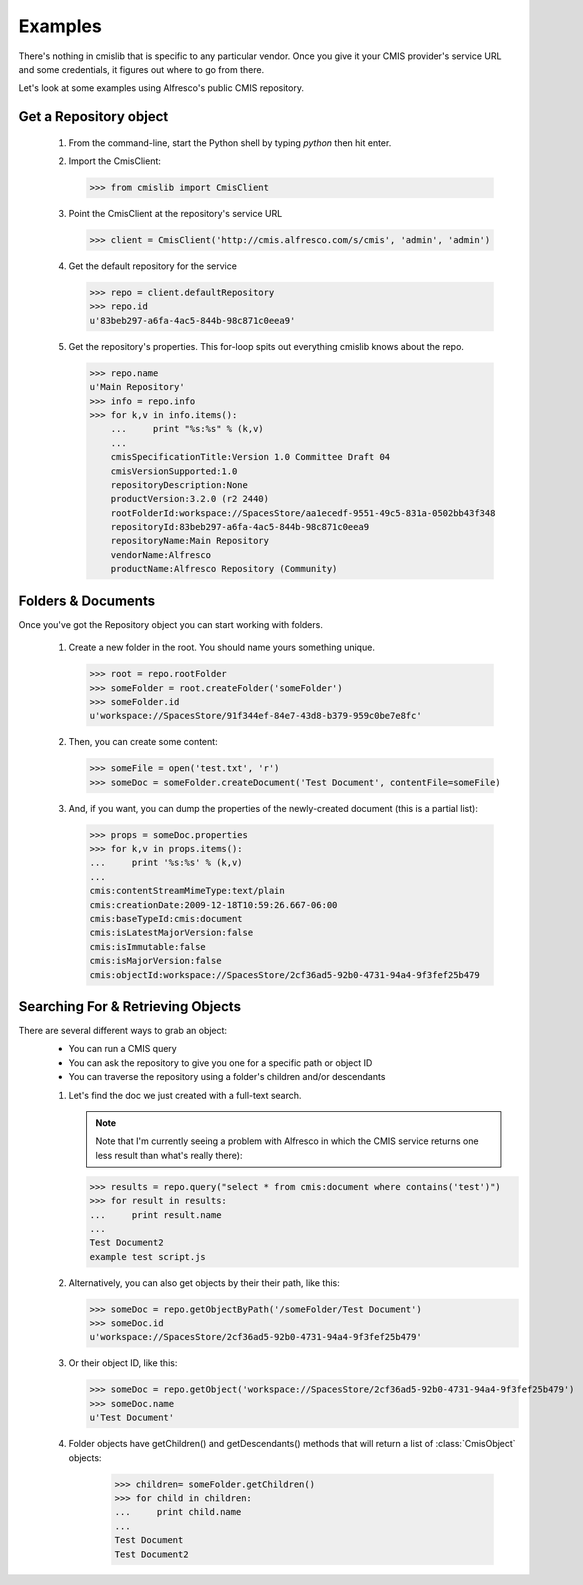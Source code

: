 ..
   Licensed under the Apache License, Version 2.0 (the "License");
   you may not use this file except in compliance with the License.
   You may obtain a copy of the License at

       http://www.apache.org/licenses/LICENSE-2.0

   Unless required by applicable law or agreed to in writing, software
   distributed under the License is distributed on an "AS IS" BASIS,
   WITHOUT WARRANTIES OR CONDITIONS OF ANY KIND, either express or implied.
   See the License for the specific language governing permissions and
   limitations under the License.

.. _examples:

========
Examples
========
There's nothing in cmislib that is specific to any particular vendor. Once you give it your CMIS provider's service URL and some credentials, it figures out where to go from there.

Let's look at some examples using Alfresco's public CMIS repository.

-----------------------
Get a Repository object
-----------------------

 #. From the command-line, start the Python shell by typing `python` then hit enter.
 #. Import the CmisClient:

    >>> from cmislib import CmisClient

 #. Point the CmisClient at the repository's service URL 

    >>> client = CmisClient('http://cmis.alfresco.com/s/cmis', 'admin', 'admin')

 #. Get the default repository for the service

    >>> repo = client.defaultRepository
    >>> repo.id
    u'83beb297-a6fa-4ac5-844b-98c871c0eea9'

 #. Get the repository's properties. This for-loop spits out everything cmislib knows about the repo.

    >>> repo.name
    u'Main Repository'
    >>> info = repo.info
    >>> for k,v in info.items():
        ...     print "%s:%s" % (k,v)
        ...
        cmisSpecificationTitle:Version 1.0 Committee Draft 04
        cmisVersionSupported:1.0
        repositoryDescription:None
        productVersion:3.2.0 (r2 2440)
        rootFolderId:workspace://SpacesStore/aa1ecedf-9551-49c5-831a-0502bb43f348
        repositoryId:83beb297-a6fa-4ac5-844b-98c871c0eea9
        repositoryName:Main Repository
        vendorName:Alfresco
        productName:Alfresco Repository (Community)

-------------------
Folders & Documents
-------------------

Once you've got the Repository object you can start working with folders.

 #. Create a new folder in the root. You should name yours something unique.

    >>> root = repo.rootFolder
    >>> someFolder = root.createFolder('someFolder')
    >>> someFolder.id
    u'workspace://SpacesStore/91f344ef-84e7-43d8-b379-959c0be7e8fc'

 #. Then, you can create some content:

    >>> someFile = open('test.txt', 'r')
    >>> someDoc = someFolder.createDocument('Test Document', contentFile=someFile)

 #. And, if you want, you can dump the properties of the newly-created document (this is a partial list):

    >>> props = someDoc.properties
    >>> for k,v in props.items():
    ...     print '%s:%s' % (k,v)
    ...
    cmis:contentStreamMimeType:text/plain
    cmis:creationDate:2009-12-18T10:59:26.667-06:00
    cmis:baseTypeId:cmis:document
    cmis:isLatestMajorVersion:false
    cmis:isImmutable:false
    cmis:isMajorVersion:false
    cmis:objectId:workspace://SpacesStore/2cf36ad5-92b0-4731-94a4-9f3fef25b479

----------------------------------
Searching For & Retrieving Objects
----------------------------------

There are several different ways to grab an object:
 * You can run a CMIS query
 * You can ask the repository to give you one for a specific path or object ID
 * You can traverse the repository using a folder's children and/or descendants
 
 #. Let's find the doc we just created with a full-text search.
  
    .. note::
       Note that I'm currently seeing a problem with Alfresco in which the CMIS service returns one less result than what's really there):

    >>> results = repo.query("select * from cmis:document where contains('test')")
    >>> for result in results:
    ...     print result.name
    ...
    Test Document2
    example test script.js

 #. Alternatively, you can also get objects by their their path, like this:

    >>> someDoc = repo.getObjectByPath('/someFolder/Test Document')
    >>> someDoc.id
    u'workspace://SpacesStore/2cf36ad5-92b0-4731-94a4-9f3fef25b479'

 #. Or their object ID, like this:
 
    >>> someDoc = repo.getObject('workspace://SpacesStore/2cf36ad5-92b0-4731-94a4-9f3fef25b479')
    >>> someDoc.name
    u'Test Document'
 
 #. Folder objects have getChildren() and getDescendants() methods that will return a list of :class:`CmisObject` objects:
 
	>>> children= someFolder.getChildren()
	>>> for child in children:
	...     print child.name
	... 
	Test Document
	Test Document2  
